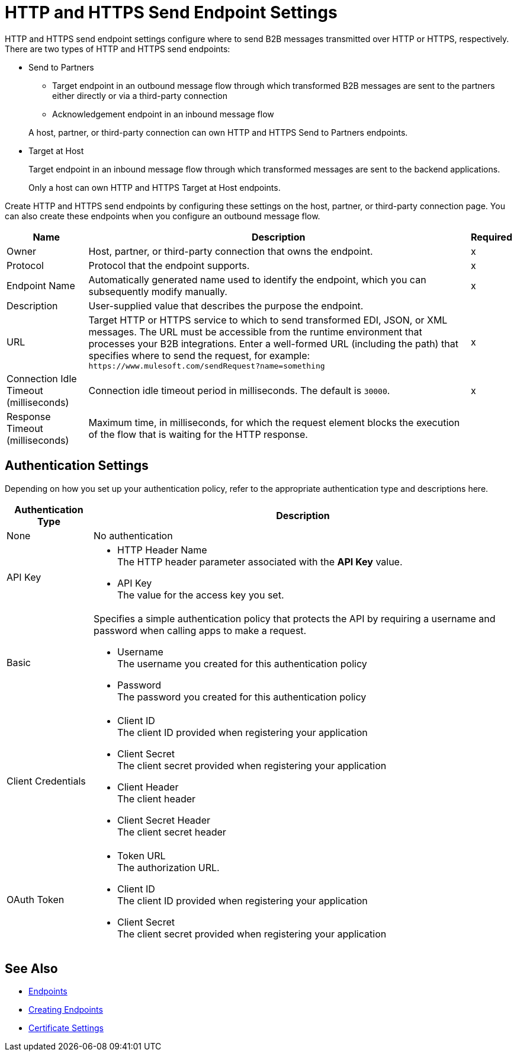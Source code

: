 = HTTP and HTTPS Send Endpoint Settings

HTTP and HTTPS send endpoint settings configure where to send B2B messages transmitted over HTTP or HTTPS, respectively. There are two types of HTTP and HTTPS send endpoints:

* Send to Partners
** Target endpoint in an outbound message flow through which transformed B2B messages are sent to the partners either directly or via a third-party connection
** Acknowledgement endpoint in an inbound message flow

+
A host, partner, or third-party connection can own HTTP and HTTPS Send to Partners endpoints.
+
* Target at Host
+
Target endpoint in an inbound message flow through which transformed messages are sent to the backend applications.
+
Only a host can own HTTP and HTTPS Target at Host endpoints.

Create HTTP and HTTPS send endpoints by configuring these settings on the host, partner, or third-party connection page. You can also create these endpoints when you configure an outbound message flow.

[%header%autowidth.spread]
|===
|Name |Description |Required
| Owner
| Host, partner, or third-party connection that owns the endpoint.
| x

|Protocol
| Protocol that the endpoint supports.
|x

|Endpoint Name
|Automatically generated name used to identify the endpoint, which you can subsequently modify manually.
|x

|Description
|User-supplied value that describes the purpose the endpoint.
|

|URL
|Target HTTP or HTTPS service to which to send transformed EDI, JSON, or XML messages. The URL must be accessible from the runtime environment that processes your B2B integrations.
Enter a well-formed URL (including the path) that specifies where to send the request, for example:
`+https://www.mulesoft.com/sendRequest?name=something+`
|x

|Connection Idle Timeout (milliseconds)
|Connection idle timeout period in milliseconds. The default is `30000`.
|x

|Response Timeout (milliseconds)
|Maximum time, in milliseconds, for which the request element blocks the execution of the flow that is waiting for the HTTP response.
|
|===

== Authentication Settings

Depending on how you set up your authentication policy, refer to the appropriate authentication type and descriptions here.

[%header%autowidth.spread]
|===
|Authentication Type |Description
|None
|No authentication

|API Key
a| * HTTP Header Name +
The HTTP header parameter associated with the *API Key* value. +
* API Key +
The value for the access key you set.

|Basic
a|Specifies a simple authentication policy that protects the API by requiring a username and password when calling apps to make a request.

* Username +
The username you created for this authentication policy
* Password +
The password you created for this authentication policy

|Client Credentials
a|* Client ID +
The client ID provided when registering your application
* Client Secret +
The client secret provided when registering your application
* Client Header +
The client header
* Client Secret Header +
The client secret header

|OAuth Token
a|* Token URL +
The authorization URL.
* Client ID +
The client ID provided when registering your application
* Client Secret +
The client secret provided when registering your application
|===

== See Also

* xref:endpoints.adoc[Endpoints]
* xref:create-endpoint.adoc[Creating Endpoints]
* xref:Certificates.adoc[Certificate Settings]
